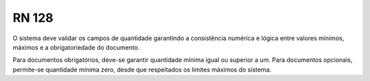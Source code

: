 **RN 128**
==========
O sistema deve validar os campos de quantidade garantindo a consistência numérica e lógica entre valores mínimos, máximos e a obrigatoriedade do documento. 

Para documentos obrigatórios, deve-se garantir quantidade mínima igual ou superior a um. Para documentos opcionais, permite-se quantidade mínima zero, desde que respeitados os limites máximos do sistema.
